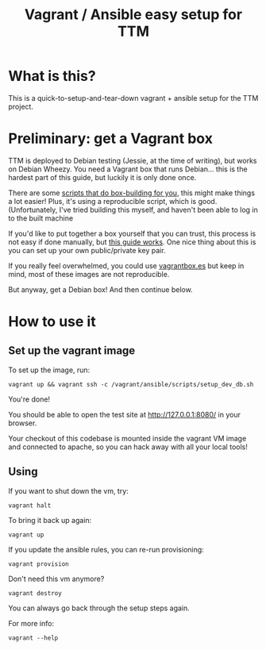 #+TITLE: Vagrant / Ansible easy setup for TTM

* What is this?

This is a quick-to-setup-and-tear-down vagrant + ansible setup for the
TTM project.

* Preliminary: get a Vagrant box

TTM is deployed to Debian testing (Jessie, at the time of writing),
but works on Debian Wheezy.  You need a Vagrant box that runs
Debian... this is the hardest part of this guide, but luckily it is
only done once.

There are some [[https://github.com/dotzero/vagrant-debian-wheezy-64][scripts that do box-building for you]], this might make
things a lot easier!  Plus, it's using a reproducible script, which is
good.  (Unfortunately, I've tried building this myself, and haven't
been able to log in to the built machine

If you'd like to put together a box yourself that you can trust, this
process is not easy if done manually, but [[http://hadooppowered.com/2014/05/10/create-a-debian-wheezy-vagrant-box/][this guide works]].  One nice
thing about this is you can set up your own public/private key pair.

If you really feel overwhelmed, you could use [[http://www.vagrantbox.es/][vagrantbox.es]] but keep
in mind, most of these images are not reproducible.

But anyway, get a Debian box!  And then continue below.

* How to use it

** Set up the vagrant image

To set up the image, run:

: vagrant up && vagrant ssh -c /vagrant/ansible/scripts/setup_dev_db.sh

You're done!

You should be able to open the test site at http://127.0.0.1:8080/ in
your browser.

Your checkout of this codebase is mounted inside the vagrant VM image
and connected to apache, so you can hack away with all your local tools!

** Using

If you want to shut down the vm, try:

: vagrant halt

To bring it back up again:

: vagrant up

If you update the ansible rules, you can re-run provisioning:

: vagrant provision

Don't need this vm anymore?

: vagrant destroy

You can always go back through the setup steps again.

For more info:

: vagrant --help

